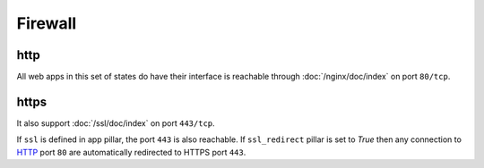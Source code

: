 Firewall
========

http
----

All web apps in this set of states do have their interface is reachable through
:doc:`/nginx/doc/index` on port ``80/tcp``.

https
-----

It also support :doc:`/ssl/doc/index` on port ``443/tcp``.

If ``ssl`` is defined in app pillar, the port ``443`` is also reachable.
If ``ssl_redirect`` pillar is set to `True` then any connection to
`HTTP <https://en.wikipedia.org/wiki/Http>`__ port
``80`` are automatically redirected to HTTPS port ``443``.
